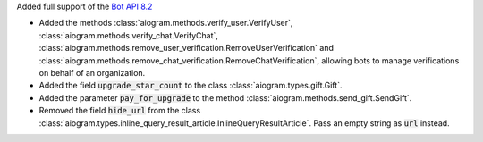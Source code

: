 Added full support of the `Bot API 8.2 <https://core.telegram.org/bots/api-changelog#january-1-2025>`_

- Added the methods :class:`aiogram.methods.verify_user.VerifyUser`, :class:`aiogram.methods.verify_chat.VerifyChat`, :class:`aiogram.methods.remove_user_verification.RemoveUserVerification` and :class:`aiogram.methods.remove_chat_verification.RemoveChatVerification`, allowing bots to manage verifications on behalf of an organization.
- Added the field :code:`upgrade_star_count` to the class :class:`aiogram.types.gift.Gift`.
- Added the parameter :code:`pay_for_upgrade` to the method :class:`aiogram.methods.send_gift.SendGift`.
- Removed the field :code:`hide_url` from the class :class:`aiogram.types.inline_query_result_article.InlineQueryResultArticle`. Pass an empty string as :code:`url` instead.
